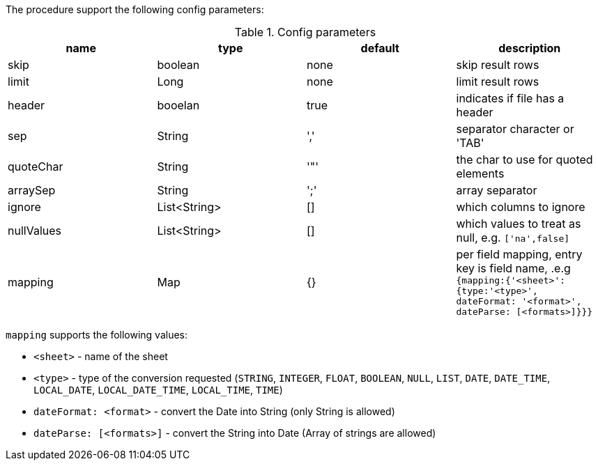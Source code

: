 The procedure support the following config parameters:

.Config parameters
[opts=header]
|===
| name | type | default | description
| skip | boolean | none | skip result rows
| limit | Long | none | limit result rows
| header | booelan | true | indicates if file has a header
| sep | String | ',' | separator character or 'TAB'
| quoteChar | String | '"' | the char to use for quoted elements
| arraySep | String |  ';' | array separator
| ignore | List<String> | [] | which columns to ignore
| nullValues | List<String> | [] | which values to treat as null, e.g. `['na',false]`
| mapping | Map | {} | per field mapping, entry key is field name, .e.g `{mapping:{'<sheet>':{type:'<type>', dateFormat: '<format>', dateParse: [<formats>]}}}`
|===

`mapping` supports the following values:

* `<sheet>` - name of the sheet
* `<type>` - type of the conversion requested (`STRING`, `INTEGER`, `FLOAT`, `BOOLEAN`, `NULL`, `LIST`, `DATE`, `DATE_TIME`, `LOCAL_DATE`, `LOCAL_DATE_TIME`, `LOCAL_TIME`, `TIME`)
* `dateFormat: <format>` - convert the Date into String (only String is allowed)
* `dateParse: [<formats>]` - convert the String into Date (Array of strings are allowed)
